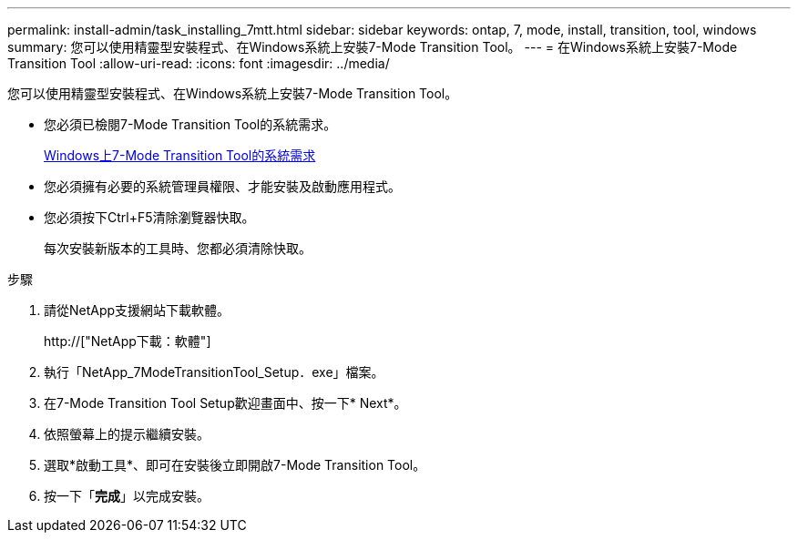 ---
permalink: install-admin/task_installing_7mtt.html 
sidebar: sidebar 
keywords: ontap, 7, mode, install, transition, tool, windows 
summary: 您可以使用精靈型安裝程式、在Windows系統上安裝7-Mode Transition Tool。 
---
= 在Windows系統上安裝7-Mode Transition Tool
:allow-uri-read: 
:icons: font
:imagesdir: ../media/


[role="lead"]
您可以使用精靈型安裝程式、在Windows系統上安裝7-Mode Transition Tool。

* 您必須已檢閱7-Mode Transition Tool的系統需求。
+
xref:concept_system_requirements_for_7mtt_on_windows.adoc[Windows上7-Mode Transition Tool的系統需求]

* 您必須擁有必要的系統管理員權限、才能安裝及啟動應用程式。
* 您必須按下Ctrl+F5清除瀏覽器快取。
+
每次安裝新版本的工具時、您都必須清除快取。



.步驟
. 請從NetApp支援網站下載軟體。
+
http://["NetApp下載：軟體"]

. 執行「NetApp_7ModeTransitionTool_Setup．exe」檔案。
. 在7-Mode Transition Tool Setup歡迎畫面中、按一下* Next*。
. 依照螢幕上的提示繼續安裝。
. 選取*啟動工具*、即可在安裝後立即開啟7-Mode Transition Tool。
. 按一下「*完成*」以完成安裝。

